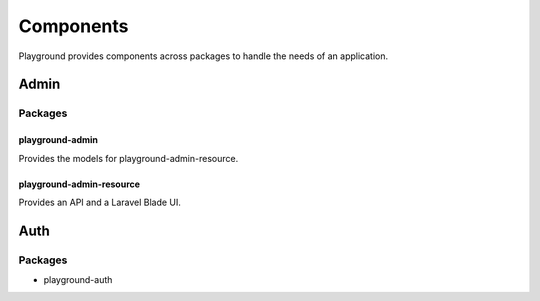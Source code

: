Components
==========

Playground provides components across packages to handle the needs of an application.


Admin
-----

Packages
^^^^^^^^

playground-admin
""""""""""""""""

Provides the models for playground-admin-resource.

playground-admin-resource
"""""""""""""""""""""""""

Provides an API and a Laravel Blade UI.

Auth
----

Packages
^^^^^^^^

* playground-auth
